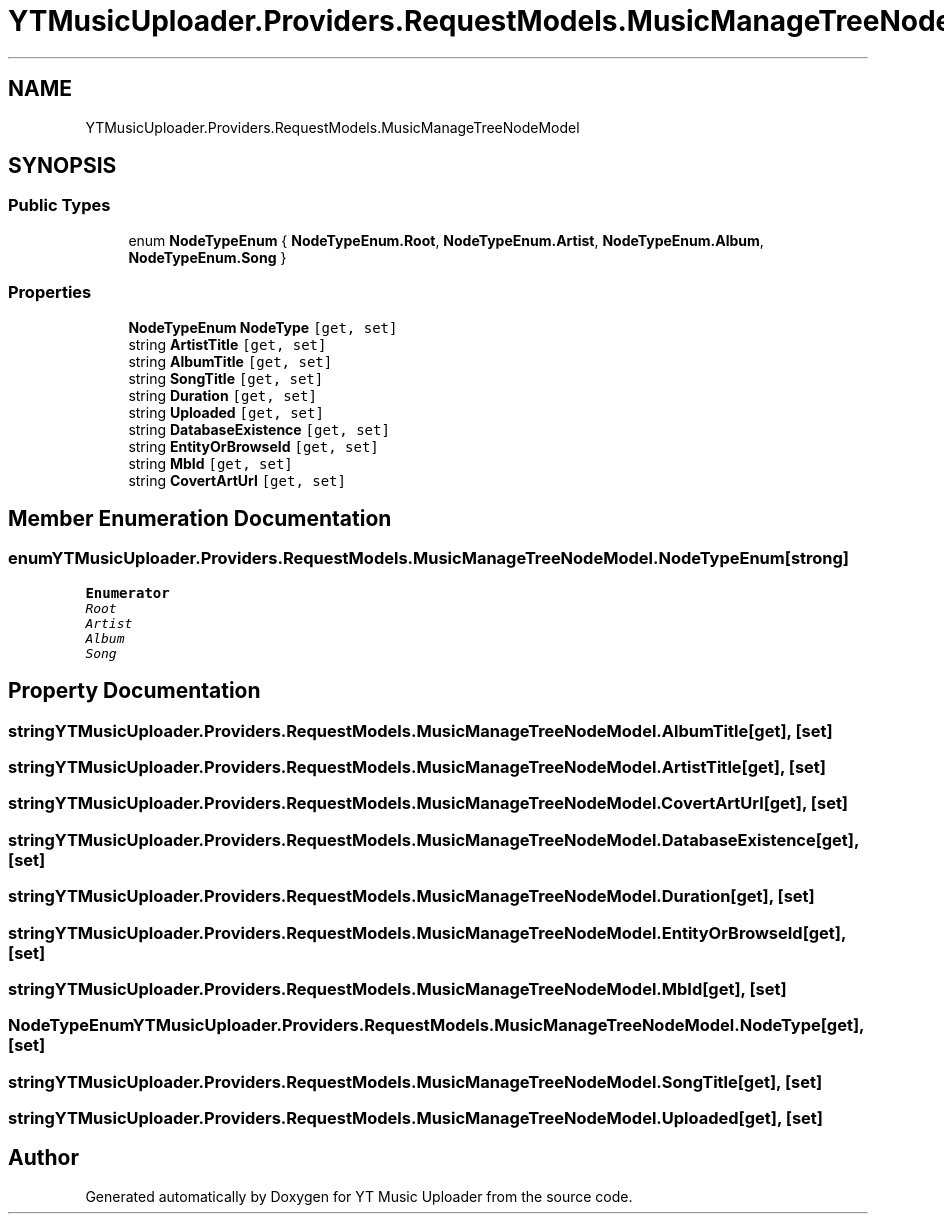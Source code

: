 .TH "YTMusicUploader.Providers.RequestModels.MusicManageTreeNodeModel" 3 "Sun Sep 13 2020" "YT Music Uploader" \" -*- nroff -*-
.ad l
.nh
.SH NAME
YTMusicUploader.Providers.RequestModels.MusicManageTreeNodeModel
.SH SYNOPSIS
.br
.PP
.SS "Public Types"

.in +1c
.ti -1c
.RI "enum \fBNodeTypeEnum\fP { \fBNodeTypeEnum\&.Root\fP, \fBNodeTypeEnum\&.Artist\fP, \fBNodeTypeEnum\&.Album\fP, \fBNodeTypeEnum\&.Song\fP }"
.br
.in -1c
.SS "Properties"

.in +1c
.ti -1c
.RI "\fBNodeTypeEnum\fP \fBNodeType\fP\fC [get, set]\fP"
.br
.ti -1c
.RI "string \fBArtistTitle\fP\fC [get, set]\fP"
.br
.ti -1c
.RI "string \fBAlbumTitle\fP\fC [get, set]\fP"
.br
.ti -1c
.RI "string \fBSongTitle\fP\fC [get, set]\fP"
.br
.ti -1c
.RI "string \fBDuration\fP\fC [get, set]\fP"
.br
.ti -1c
.RI "string \fBUploaded\fP\fC [get, set]\fP"
.br
.ti -1c
.RI "string \fBDatabaseExistence\fP\fC [get, set]\fP"
.br
.ti -1c
.RI "string \fBEntityOrBrowseId\fP\fC [get, set]\fP"
.br
.ti -1c
.RI "string \fBMbId\fP\fC [get, set]\fP"
.br
.ti -1c
.RI "string \fBCovertArtUrl\fP\fC [get, set]\fP"
.br
.in -1c
.SH "Member Enumeration Documentation"
.PP 
.SS "enum \fBYTMusicUploader\&.Providers\&.RequestModels\&.MusicManageTreeNodeModel\&.NodeTypeEnum\fP\fC [strong]\fP"

.PP
\fBEnumerator\fP
.in +1c
.TP
\fB\fIRoot \fP\fP
.TP
\fB\fIArtist \fP\fP
.TP
\fB\fIAlbum \fP\fP
.TP
\fB\fISong \fP\fP
.SH "Property Documentation"
.PP 
.SS "string YTMusicUploader\&.Providers\&.RequestModels\&.MusicManageTreeNodeModel\&.AlbumTitle\fC [get]\fP, \fC [set]\fP"

.SS "string YTMusicUploader\&.Providers\&.RequestModels\&.MusicManageTreeNodeModel\&.ArtistTitle\fC [get]\fP, \fC [set]\fP"

.SS "string YTMusicUploader\&.Providers\&.RequestModels\&.MusicManageTreeNodeModel\&.CovertArtUrl\fC [get]\fP, \fC [set]\fP"

.SS "string YTMusicUploader\&.Providers\&.RequestModels\&.MusicManageTreeNodeModel\&.DatabaseExistence\fC [get]\fP, \fC [set]\fP"

.SS "string YTMusicUploader\&.Providers\&.RequestModels\&.MusicManageTreeNodeModel\&.Duration\fC [get]\fP, \fC [set]\fP"

.SS "string YTMusicUploader\&.Providers\&.RequestModels\&.MusicManageTreeNodeModel\&.EntityOrBrowseId\fC [get]\fP, \fC [set]\fP"

.SS "string YTMusicUploader\&.Providers\&.RequestModels\&.MusicManageTreeNodeModel\&.MbId\fC [get]\fP, \fC [set]\fP"

.SS "\fBNodeTypeEnum\fP YTMusicUploader\&.Providers\&.RequestModels\&.MusicManageTreeNodeModel\&.NodeType\fC [get]\fP, \fC [set]\fP"

.SS "string YTMusicUploader\&.Providers\&.RequestModels\&.MusicManageTreeNodeModel\&.SongTitle\fC [get]\fP, \fC [set]\fP"

.SS "string YTMusicUploader\&.Providers\&.RequestModels\&.MusicManageTreeNodeModel\&.Uploaded\fC [get]\fP, \fC [set]\fP"


.SH "Author"
.PP 
Generated automatically by Doxygen for YT Music Uploader from the source code\&.
